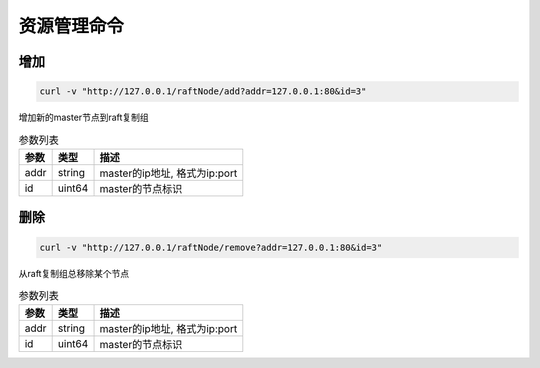 资源管理命令
=================

增加
-----

.. code-block:: bash

   curl -v "http://127.0.0.1/raftNode/add?addr=127.0.0.1:80&id=3"


增加新的master节点到raft复制组

.. csv-table:: 参数列表
   :header: "参数", "类型", "描述"
   
   "addr", "string", "master的ip地址, 格式为ip:port"
   "id", "uint64", "master的节点标识"

删除
---------

.. code-block:: bash

   curl -v "http://127.0.0.1/raftNode/remove?addr=127.0.0.1:80&id=3"


从raft复制组总移除某个节点

.. csv-table:: 参数列表
   :header: "参数", "类型", "描述"
   
   "addr", "string", "master的ip地址, 格式为ip:port"
   "id", "uint64", "master的节点标识"